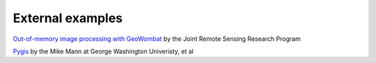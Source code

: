.. _external:

External examples
=================

`Out-of-memory image processing with GeoWombat <https://rscdata_science.gitlab.io/rsc_data_science_blog/post/geowombat_intro/>`_ by the Joint Remote Sensing Research Program

`Pygis <https://pygis.io>`_ by the Mike Mann at George Washington Univeristy, et al
